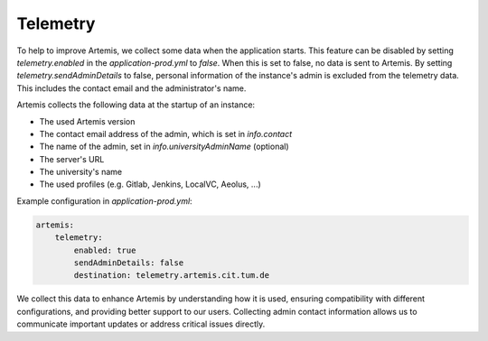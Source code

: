 .. _telemetry:

Telemetry
=========

To help to improve Artemis, we collect some data when the application starts.
This feature can be disabled by setting `telemetry.enabled` in the `application-prod.yml` to `false`.
When this is set to false, no data is sent to Artemis.
By setting `telemetry.sendAdminDetails` to false, personal information of the instance's admin is excluded from the telemetry data.
This includes the contact email and the administrator's name.

Artemis collects the following data at the startup of an instance:

* The used Artemis version
* The contact email address of the admin, which is set in `info.contact`
* The name of the admin, set in `info.universityAdminName` (optional)
* The server's URL
* The university's name
* The used profiles (e.g. Gitlab, Jenkins, LocalVC, Aeolus, ...)

Example configuration in `application-prod.yml`:

.. code-block:: yaml

    artemis:
        telemetry:
            enabled: true
            sendAdminDetails: false
            destination: telemetry.artemis.cit.tum.de

We collect this data to enhance Artemis by understanding how it is used, ensuring compatibility with different configurations, and providing better support to our users.
Collecting admin contact information allows us to communicate important updates or address critical issues directly.
